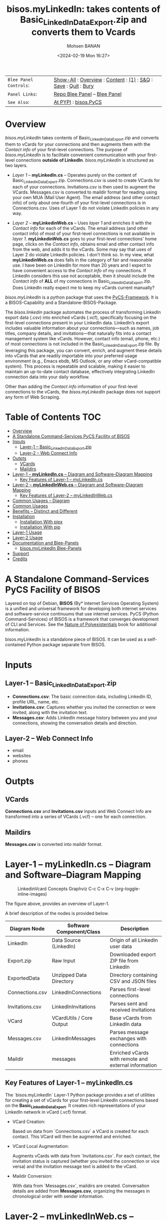 #+title: bisos.myLinkedIn: takes contents of Basic_LinkedInDataExport.zip and converts them to Vcards
#+DATE: <2024-02-19 Mon 16:27>
#+AUTHOR: Mohsen BANAN
#+OPTIONS: toc:4

#+BEGIN: b:org:pypi:readme/topControls :pkgName "linkedinVcard" :comment "basic"

|----------------------+------------------------------------------------------------------|
| ~Blee Panel Controls~: | [[elisp:(show-all)][Show-All]] : [[elisp:(org-shifttab)][Overview]] : [[elisp:(progn (org-shifttab) (org-content))][Content]] : [[elisp:(delete-other-windows)][(1)]] : [[elisp:(progn (save-buffer) (kill-buffer))][S&Q]] : [[elisp:(save-buffer)][Save]]  : [[elisp:(kill-buffer)][Quit]]  : [[elisp:(bury-buffer)][Bury]] |
| ~Panel Links~:         | [[file:./py3/panels/bisos.linkedinVcard/_nodeBase_/fullUsagePanel-en.org][Repo Blee Panel]] --  [[file:/bisos/git/bxRepos/bisos-pip/myLinkedIn/py3/panels/bisos.linkedinVcard/_nodeBase_/fullUsagePanel-en.org][Blee Panel]]                                                |
| ~See Also~:            | [[https://pypi.org/project/bisos.linkedinVcard][At PYPI]] : [[https://github.com/bisos-pip/pycs][bisos.PyCS]]                                             |
|----------------------+------------------------------------------------------------------|

#+END:

* Overview

/bisos.myLinkedIn/ takes contents of Basic_LinkedInDataExport.zip and converts
them to vCards for your connections and then augments them with the /Contact info/
of your first-level connections. The purpose of /bisos.myLinkedIn/ is to facilitate
convenient communication with your first-level connections *outside of LinkedIn*.
/bisos.myLinkedIn/ is structured as two layers.

- /Layer 1/ -- *myLinkedIn.cs* -- Operates purely on the content of
  Basic_LinkedInDataExport.zip. Connections.csv is used to create VCards for
  each of your connections. Invitations.csv is then used to augment the VCards.
  Messages.csv is converted to maildir format for reading using your own MUA
  (Mail User Agent). The email address (and other contact info) of only about
  one-fourth of your first-level connections is in Connections.csv. Uses of
  Layer 1 do not violate LinkedIn policies in any way.

- /Layer 2/ -- *myLinkedinWeb.cs* -- Uses /layer 1/ and enriches it with the /Contact
  info/ for each of the vCards. The email address (and other contact info) of most
  of your first-level connections is not available in /layer 1/. *myLinkedinWeb.cs*
  goes to your first-level connections' home page, clicks on the /Contact info/,
  obtains email and other contact info from the web, and adds it to the vCards.
  Some may say that uses of Layer 2 do violate LinkedIn policies. I don't think
  so. In my view, what *myLinkedinWeb.cs* does falls in the category of fair and
  reasonable use. I have been on LinkedIn for more than 20 years and I expect to
  have convenient access to the /Contact info/ of my connections. If LinkedIn
  considers this use not acceptable, then it should include the /Contact info/ of
  *ALL* of my connections in Basic_LinkedInDataExport.zip. Does LinkedIn really
  expect me to keep my vCards current manually?


/bisos.myLinkedIn/ is a python package that uses the [[https://github.com/bisos-pip/pycs][PyCS-Framework]]. It is a
BISOS-Capability and a Standalone-BISOS-Package.

The /bisos.linkedin/ package automates the process of transforming LinkedIn
export data (.csv) into enriched vCards (.vcf), specifically focusing on the
first-level connections present in your LinkedIn data. LinkedIn’s export
includes valuable information about your connections—such as names, job titles,
company details, and invitations—that naturally fits into a contact management
system like vCards. However, contact info (email, phone, etc.) of most
connections is not included in the Basic_LinkedInDataExport.zip file. By
leveraging this package, you can convert, enrich, and augment these details into
vCards that are readily importable into your preferred usage environment (e.g.,
Emacs ebdb, MS Outlook, or any other vCard-compatible system). This process is
repeatable and scalable, making it easier to maintain an up-to-date contact
database, effectively integrating LinkedIn connection data into your daily
workflow.

Other than adding the /Contact info/ information of your first-level connections
to the vCards, the /bisos.myLinkedIn/ package does not support any form of Web
Scraping.


#+BEGIN: b:org:pypi:readme/pkgDocumentation :pkgName "capability-cs" :comment "basic"

# PYPI Documentation Comes Here in _description.org
#+END:


* Table of Contents     :TOC:
- [[#overview][Overview]]
-  [[#a-standalone-command-services-pycs-facility-of-bisos][A Standalone Command-Services PyCS Facility of BISOS]]
- [[#inputs][Inputs]]
  - [[#layer-1----basic_linkedindataexportzip][Layer-1 -- Basic_LinkedInDataExport.zip]]
  - [[#layer-2----web-connect-info][Layer-2 -- Web Connect Info]]
- [[#outpts][Outpts]]
  - [[#vcards][VCards]]
  - [[#maildirs][Maildirs]]
-  [[#layer-1----mylinkedincs----diagram-and-softwarediagram-mapping][Layer-1 -- *myLinkedIn.cs* -- Diagram and Software–Diagram Mapping]]
  -  [[#key-features-of-layer-1----mylinkedincs][Key Features of Layer-1 -- myLinkedIn.cs]]
-  [[#layer-2----mylinkedinwebcs----diagram-and-softwarediagram-mapping][Layer-2 -- *myLinkedInWeb.cs* -- Diagram and Software–Diagram Mapping]]
  -  [[#key-features-of-layer-2----mylinkedinwebcs][Key Features of Layer-2 -- myLinkedInWeb.cs]]
-  [[#common-usages----diagram][Common Usages -- Diagram]]
-  [[#common-usages][Common Usages]]
- [[#benefits----distinct-and-different][Benefits -- Distinct and Different]]
- [[#installation][Installation]]
  - [[#installation-with-pipx][Installation With pipx]]
  - [[#installation-with-pip][Installation With pip]]
- [[#layer-1-usage][Layer-1 Usage]]
- [[#layer-2-usage][Layer-2 Usage]]
- [[#documentation-and-blee-panels][Documentation and Blee-Panels]]
  - [[#bisosmylinkedin-blee-panels][bisos.myLinkedIn Blee-Panels]]
- [[#support][Support]]
- [[#credits][Credits]]

*  A Standalone Command-Services PyCS Facility of BISOS

Layered on top of Debian, *BISOS* (By* Internet Services Operating System) is a
unified and universal framework for developing both internet services and
software-service continuums that use internet services. PyCS (Python
Command-Services) of BISOS is a framework that converges development of CLI and
Services. See the  [[https://github.com/bxplpc/120033][Nature of Polyexistentials]] book for additional information.

bisos.myLinkedIn is a standalone piece of BISOS. It can be used as a
self-contained Python package separate from BISOS.


* Inputs

** Layer-1 -- Basic_LinkedInDataExport.zip

  - *Connections.csv*: The basic connection data, including LinkedIn ID, profile URL, name, etc.
  - *Invitations.csv*: Captures whether you invited the connection or were invited, along with the invitation text.
  - *Messages.csv*: Adds LinkedIn message history between you and your connections, showing the conversation details and direction.

** Layer-2 -- Web Connect Info

- email
- websites
- phones

* Outpts

** VCards

*Connections.csv* and *Invitations.csv* inputs and Web Connect Info are transformed into a series of
VCards (.vcf) -- one for each connection.

** Maildirs

*Messages.csv* is converted into maildir format.

*  Layer-1 -- *myLinkedIn.cs* -- Diagram and Software–Diagram Mapping

#+CAPTION: LinkedinVcard Concepts Graphviz C-c C-x C-v (org-toggle-inline-images)
#+NAME:   fig:py3/images/exportedFileInfo
#+ATTR_HTML: :width 1100px
[[./py3/images/exportedFileInfo.png]]

The figure above, provides an overview of Layer-1.

A brief description of the nodes is provided below.

| Diagram Node    | Software Component/Class | Description                                          |
|-----------------+--------------------------+------------------------------------------------------|
| LinkedIn        | Data Source (LinkedIn)   | Origin of all LinkedIn user data                     |
| Export.zip      | Raw Input                | Downloaded export ZIP file from LinkedIn             |
| ExportedData    | Unzipped Data Directory  | Directory containing CSV and JSON files              |
|-----------------+--------------------------+------------------------------------------------------|
| Connections.csv | LinkedInConnections      | Parses first-level connections                       |
| Invitations.csv | LinkedInInvitations      | Parses sent and received invitations                 |
| VCard           | VCardUtils / Core Output | Base vCards from LinkedIn data                       |
|-----------------+--------------------------+------------------------------------------------------|
| Messages.csv    | LinkedInMessages         | Parses message exchanges with connections            |
| Maildir         | messages                 | Enriched vCards with remote and external information |


**  Key Features of Layer-1 -- myLinkedIn.cs

The `bisos.myLinkedIn` Layer-1 Python package provides a set of utilities for
creating a set of vCards for your first-level LinkedIn connections based on the
*Basic_LinkedInDataExport*. It creates rich representations of your LinkedIn
network in vCard (.vcf) format.


- VCard Creation:

   Based on  data from `Connections.csv` a VCard is created for each contact. This VCard will then be augmented and enriched.

- VCard Local Augmentation:

   Augments vCards with data from `Invitations.csv`.
   For each contact, the invitation status is captured (whether you invited the connection or vice versa) and the invitation message text is added to the vCard.


- Maildir Conversion:

   With data from `Messages.csv`, maildirs are created. Conversation details are
   added from *Messages.csv*, organizing the messages in chronological order with
   sender information.



*  Layer-2 -- *myLinkedInWeb.cs* -- Diagram and Software–Diagram Mapping

#+CAPTION: LinkedinVcard Concepts Graphviz C-c C-x C-v (org-toggle-inline-images)
#+NAME:   fig:py3/images/exportedPlusWebCons
#+ATTR_HTML: :width 1100px
[[./py3/images/exportedPlusWebCons.png]]

The figure above, provides an overview of Layer-2.
Layer-2 builds on Layer-1 by enriching the vCards with the information
obtained from the /Contact Info/ for each VCard.

A brief description of the relevant nodes is provided below.


| Diagram Node     | Software Component/Class    | Description                                             |
|------------------+-----------------------------+---------------------------------------------------------|
| ContactInfo      | Remote Augmentation Logic   | Scraped contact details from LinkedIn website          |
| VCard            | VCardUtils / Core Output    | Base vCards from LinkedIn data                         |


**  Key Features of Layer-2 -- myLinkedInWeb.cs

Layer-2 is about Remote enrichment of Layer-1 VCard.


- Web Contact Info Retrieval:
Extracts additional details from LinkedIn's Contact Info page via automated scraping, such as email addresses, phone numbers, and other publicly available contact information.

- Addition of Contact Info to Local VCard:


*  Common Usages -- Diagram

#+CAPTION: LinkedinVcard Concepts Graphviz C-c C-x C-v (org-toggle-inline-images)
#+NAME:   fig:py3/images/ebdbMtdt
#+ATTR_HTML: :width 1100px
[[./py3/images/ebdbMtdt.png]]

The figure above, provides an overview of how MyLinkedIn (Layers-1 and Layer-2) are commonly used.

A brief description of the relevant nodes is provided below.

| Diagram Node | Software Component/Class | Description                                          |
|--------------+--------------------------+------------------------------------------------------|
| External     | User-supplied Sources    | Any third-party or user-maintained source of data    |
| ExternalInfo | External Data Processor  | Prepares and aligns external info for enrichment     |
| VCard        | VCardUtils / Core Output | Base vCards from LinkedIn data                       |
| VCardPlus    | VCardAugmentor           | Enriched vCards with remote and external information |


*  Common Usages

- Seamless Repeatable VCard Generation and Re-Generation:

  The tool automatically converts your first-level LinkedIn connections into individual vCard files, using the unique LinkedIn ID as the file name.
  Periodically, you re-generate these.

- External Augmentation:
   Optionally integrates with external services for contact enrichment to further enhance your vCards with data such as job titles, company names, and social profiles.

- Output vCards are ready for import into other systems (e.g., address books, contacts app, Outlook, ebdb).

- With LinkedIn vCards addresses now in your address book, you can now use MTDT (Mail Templating and Distribution and Tracking) to engage in mass communications with your LinkedIn connections through email (outside of LinkedIn).


* Benefits -- Distinct and Different

Open-Source, Self-Hosted Solution: This package offers a self-hosted,
open-source solution that gives users complete control over their LinkedIn data
and privacy, without relying on third-party SaaS platforms.

This holistic, self-contained solution for augmenting LinkedIn data with
multiple sources and outputting it in a standardized vCard format makes our
approach unique in the landscape of LinkedIn data tools.


* Installation

The sources for the bisos.myLinkedIn pip package are maintained at:
https://github.com/bisos-pip/linkedinVcard.

The bisos.myLinkedIn pip package is available at PYPI as
https://pypi.org/project/bisos.myLinkedIn

You can install bisos.myLinkedIn with pipx or pip.

** Installation With pipx

If you only need access to bisos.myLinkedIn on the command line, you can install it with pipx:

#+begin_src bash
pipx install bisos.myLinkedIn
#+end_src

The following commands are made available:
- myLinkedIn.cs
- myLinkedInWeb.cs


** Installation With pip

If you need access to bisos.myLinkedIn as a Python module, you can install it with pip:

#+begin_src bash
pip install bisos.myLinkedIn
#+end_src

* Layer-1 Usage

#+begin_src bash
bin/myLinkedIn.cs
#+end_src

* Layer-2 Usage

#+begin_src bash
bin/myLinkedInWeb.cs
#+end_src


* Documentation and Blee-Panels

bisos.myLinkedIn is part of the ByStar Digital Ecosystem [[http://www.by-star.net]].

This module's primary documentation is in the form of Blee-Panels.
Additional information is also available in: [[http://www.by-star.net/PLPC/180047]]

** bisos.myLinkedIn Blee-Panels

bisos.myLinkedIn Blee-Panels are in the ./panels directory.
From within Blee and BISOS, these panels are accessible under the
Blee "Panels" menu.

See [[file:./py3/panels/_nodeBase_/fullUsagePanel-en.org]] for a starting point.

* Support

For support, criticism, comments, and questions, please contact the
author/maintainer\\
[[http://mohsen.1.banan.byname.net][Mohsen Banan]] at:
[[http://mohsen.1.banan.byname.net/contact]]


* Credits

ChatGPT initial implementation is at: myLinkedIn/chatgpt



# Local Variables:
# eval: (setq-local toc-org-max-depth 4)
# End:
